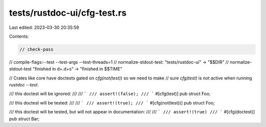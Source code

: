 tests/rustdoc-ui/cfg-test.rs
============================

Last edited: 2023-03-30 20:35:59

Contents:

.. code-block:: rs

    // check-pass
// compile-flags:--test --test-args --test-threads=1
// normalize-stdout-test: "tests/rustdoc-ui" -> "$$DIR"
// normalize-stdout-test "finished in \d+\.\d+s" -> "finished in $$TIME"

// Crates like core have doctests gated on `cfg(not(test))` so we need to make
// sure `cfg(test)` is not active when running `rustdoc --test`.

/// this doctest will be ignored:
///
/// ```
/// assert!(false);
/// ```
#[cfg(test)]
pub struct Foo;

/// this doctest will be tested:
///
/// ```
/// assert!(true);
/// ```
#[cfg(not(test))]
pub struct Foo;

/// this doctest will be tested, but will not appear in documentation:
///
/// ```
/// assert!(true)
/// ```
#[cfg(doctest)]
pub struct Bar;


